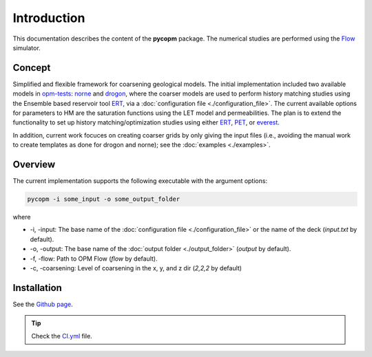 ============
Introduction
============

.. image:: ./figs/pycopm.gif

This documentation describes the content of the **pycopm** package.
The numerical studies are performed using the `Flow <https://opm-project.org/?page_id=19>`_ simulator. 

Concept
-------
Simplified and flexible framework for coarsening geological models. The initial implementation
included two available models in `opm-tests <https://github.com/OPM/opm-tests>`_: `norne <https://github.com/OPM/opm-tests/tree/master/norne>`_ 
and `drogon <https://github.com/OPM/opm-tests/tree/master/drogon>`_, where the coarser models are used to perform history matching studies using
the Ensemble based reservoir tool `ERT <https://ert.readthedocs.io/en/latest/>`_, via a :doc:`configuration file <./configuration_file>`. The current
available options for parameters to HM are the saturation functions using the LET model and permeabilities. The plan is to extend the functionality to
set up history matching/optimization studies using either `ERT <https://ert.readthedocs.io/en/latest/>`_, `PET <https://python-ensemble-toolbox.github.io/PET/>`_, 
or `everest <https://github.com/equinor/everest>`_.

In addition, current work focuces on creating coarser grids by only giving the input files
(i.e., avoiding the manual work to create templates as done for drogon and norne); see the :doc:`examples <./examples>`.

Overview
--------
The current implementation supports the following executable with the argument options:

.. code-block:: bash

    pycopm -i some_input -o some_output_folder

where 

- \-i, \-input: The base name of the :doc:`configuration file <./configuration_file>` or the name of the deck (`input.txt` by default).
- \-o, \-output: The base name of the :doc:`output folder <./output_folder>` (`output` by default).
- \-f, \-flow: Path to OPM Flow (`flow` by default).
- \-c, \-coarsening: Level of coarsening in the x, y, and z dir (`2,2,2` by default)

Installation
------------
See the `Github page <https://github.com/cssr-tools/pycopm>`_.

.. tip::
    Check the `CI.yml <https://github.com/cssr-tools/pycopm/blob/main/.github/workflows/CI.yml>`_ file.

